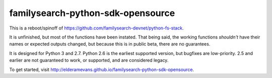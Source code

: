 familysearch-python-sdk-opensource
==================================

..  image:: https://readthedocs.org/projects/familysearch-python-sdk-opensource/badge/?version=latest
  :target: https://readthedocs.org/projects/familysearch-python-sdk-opensource/?badge=latest
  :alt: Documentation Status
  
..  image:: https://www.codacy.com/project/badge/4875862e69c54164be173a94def06f09
  :target: https://www.codacy.com/app/elderamevans/familysearch-python-sdk-opensource
  :alt: Codacy Badge

.. image:: https://travis-ci.org/elderamevans/familysearch-python-sdk-opensource.svg?branch=master
  :target: https://travis-ci.org/elderamevans/familysearch-python-sdk-opensource
  :alt: Build status

.. image:: https://coveralls.io/repos/elderamevans/familysearch-python-sdk-opensource/badge.svg
  :target: https://coveralls.io/r/elderamevans/familysearch-python-sdk-opensource
  :alt: Code Coverage


This is a reboot/spinoff of https://github.com/familysearch-devnet/python-fs-stack.

It is unfinished, but most of the functions have been instated. That being said, the working functions *shouldn't* have their names or expected outputs changed, but because this is in public beta, there are no guarantees.

It is designed for Python 3 and 2.7. Python 2.6 is the earliest supported version, but bugfixes are low-priority. 2.5 and earlier are not guaranteed to work, or supported, and are considered legacy.

To get started, visit http://elderamevans.github.io/familysearch-python-sdk-opensource.



